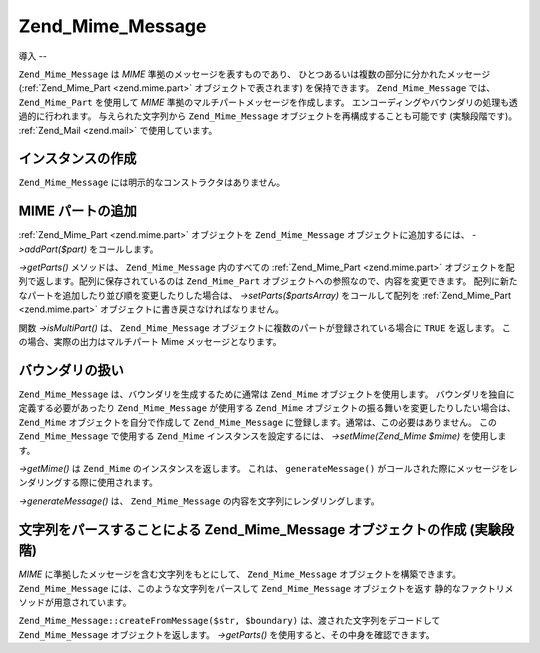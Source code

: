 .. EN-Revision: none
.. _zend.mime.message:

Zend_Mime_Message
=================

.. _zend.mime.message.introduction:

導入
--

``Zend_Mime_Message`` は *MIME* 準拠のメッセージを表すものであり、
ひとつあるいは複数の部分に分かれたメッセージ (:ref:`Zend_Mime_Part <zend.mime.part>`
オブジェクトで表されます) を保持できます。 ``Zend_Mime_Message`` では、 ``Zend_Mime_Part``
を使用して *MIME* 準拠のマルチパートメッセージを作成します。
エンコーディングやバウンダリの処理も透過的に行われます。 与えられた文字列から
``Zend_Mime_Message`` オブジェクトを再構成することも可能です (実験段階です)。
:ref:`Zend_Mail <zend.mail>` で使用しています。

.. _zend.mime.message.instantiation:

インスタンスの作成
---------

``Zend_Mime_Message`` には明示的なコンストラクタはありません。

.. _zend.mime.message.addparts:

MIME パートの追加
-----------

:ref:`Zend_Mime_Part <zend.mime.part>` オブジェクトを ``Zend_Mime_Message``
オブジェクトに追加するには、 *->addPart($part)* をコールします。

*->getParts()* メソッドは、 ``Zend_Mime_Message`` 内のすべての :ref:`Zend_Mime_Part <zend.mime.part>`
オブジェクトを配列で返します。配列に保存されているのは ``Zend_Mime_Part``
オブジェクトへの参照なので、内容を変更できます。
配列に新たなパートを追加したり並び順を変更したりした場合は、
*->setParts($partsArray)* をコールして配列を :ref:`Zend_Mime_Part <zend.mime.part>`
オブジェクトに書き戻さなければなりません。

関数 *->isMultiPart()* は、 ``Zend_Mime_Message``
オブジェクトに複数のパートが登録されている場合に ``TRUE`` を返します。
この場合、実際の出力はマルチパート Mime メッセージとなります。

.. _zend.mime.message.bondary:

バウンダリの扱い
--------

``Zend_Mime_Message`` は、バウンダリを生成するために通常は ``Zend_Mime``
オブジェクトを使用します。 バウンダリを独自に定義する必要があったり
``Zend_Mime_Message`` が使用する ``Zend_Mime``
オブジェクトの振る舞いを変更したりしたい場合は、 ``Zend_Mime``
オブジェクトを自分で作成して ``Zend_Mime_Message``
に登録します。通常は、この必要はありません。 この ``Zend_Mime_Message`` で使用する
``Zend_Mime`` インスタンスを設定するには、 *->setMime(Zend_Mime $mime)* を使用します。

*->getMime()* は ``Zend_Mime`` のインスタンスを返します。 これは、 ``generateMessage()``
がコールされた際にメッセージをレンダリングする際に使用されます。

*->generateMessage()* は、 ``Zend_Mime_Message`` の内容を文字列にレンダリングします。

.. _zend.mime.message.parse:

文字列をパースすることによる Zend_Mime_Message オブジェクトの作成 (実験段階)
-------------------------------------------------

*MIME* に準拠したメッセージを含む文字列をもとにして、 ``Zend_Mime_Message``
オブジェクトを構築できます。 ``Zend_Mime_Message``
には、このような文字列をパースして ``Zend_Mime_Message`` オブジェクトを返す
静的なファクトリメソッドが用意されています。

``Zend_Mime_Message::createFromMessage($str, $boundary)`` は、渡された文字列をデコードして
``Zend_Mime_Message`` オブジェクトを返します。 *->getParts()*
を使用すると、その中身を確認できます。


